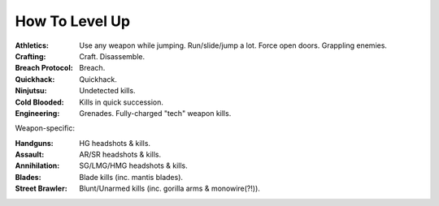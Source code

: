 How To Level Up
==============================
:Athletics: Use any weapon while jumping.  Run/slide/jump a lot.  Force open doors.  Grappling enemies.
:Crafting: Craft.  Disassemble.
:Breach Protocol: Breach.
:Quickhack: Quickhack.
:Ninjutsu: Undetected kills.
:Cold Blooded: Kills in quick succession.
:Engineering: Grenades.  Fully-charged "tech" weapon kills.

Weapon-specific:

:Handguns: HG headshots & kills.
:Assault: AR/SR headshots & kills.
:Annihilation: SG/LMG/HMG headshots & kills.
:Blades: Blade kills (inc. mantis blades).
:Street Brawler: Blunt/Unarmed kills (inc. gorilla arms & monowire(?!)).

